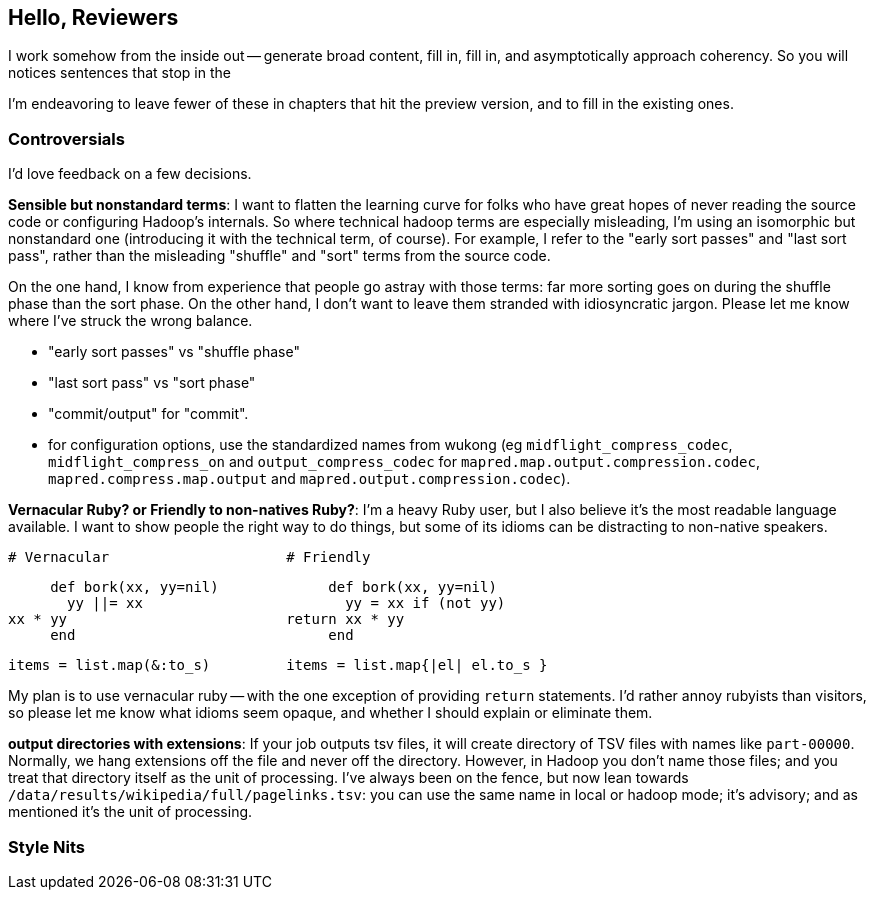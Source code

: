 == Hello, Reviewers ==

I work somehow from the inside out -- generate broad content, fill in, fill in, and asymptotically approach coherency. So you will notices sentences that stop in the

I'm endeavoring to leave fewer of these in chapters that hit the preview version, and to fill in the existing ones.

=== Controversials

I'd love feedback on a few decisions.

**Sensible but nonstandard terms**: I want to flatten the learning curve for folks who have great hopes of never reading the source code or configuring Hadoop's internals. So where technical hadoop terms are especially misleading, I'm using an isomorphic but nonstandard one (introducing it with the technical term, of course). For example, I refer to the "early sort passes" and "last sort pass", rather than the misleading "shuffle" and "sort" terms from the source code.

On the one hand, I know from experience that people go astray with those terms: far more sorting goes on during the shuffle phase than the sort phase. On the other hand, I don't want to leave them stranded with idiosyncratic jargon. Please let me know where I've struck the wrong balance.

* "early sort passes" vs "shuffle phase"
* "last sort pass" vs "sort phase"
* "commit/output" for "commit".
* for configuration options, use the standardized names from wukong (eg `midflight_compress_codec`, `midflight_compress_on` and `output_compress_codec` for `mapred.map.output.compression.codec`, `mapred.compress.map.output` and  `mapred.output.compression.codec`).

**Vernacular Ruby? or Friendly to non-natives Ruby?**: I'm a heavy Ruby user, but I also believe it's the most readable language available. I want to show people the right way to do things, but some of its idioms can be distracting to non-native speakers. 

      # Vernacular                     # Friendly
 
      def bork(xx, yy=nil)             def bork(xx, yy=nil)
        yy ||= xx                        yy = xx if (not yy)
	xx * yy                          return xx * yy
      end                              end

      items = list.map(&:to_s)         items = list.map{|el| el.to_s }

My plan is to use vernacular ruby -- with the one exception of providing `return` statements. I'd rather annoy rubyists than visitors, so please let me know what idioms seem opaque, and whether I should explain or eliminate them.



**output directories with extensions**: If your job outputs tsv files, it will create directory of TSV files with names like `part-00000`. Normally, we hang extensions off the file and never off the directory. However, in Hadoop you don't name those files; and you treat that directory itself as the unit of processing. I've always been on the fence, but now lean towards `/data/results/wikipedia/full/pagelinks.tsv`: you can use the same name in local or hadoop mode; it's advisory; and as mentioned it's the unit of processing.

=== Style Nits

